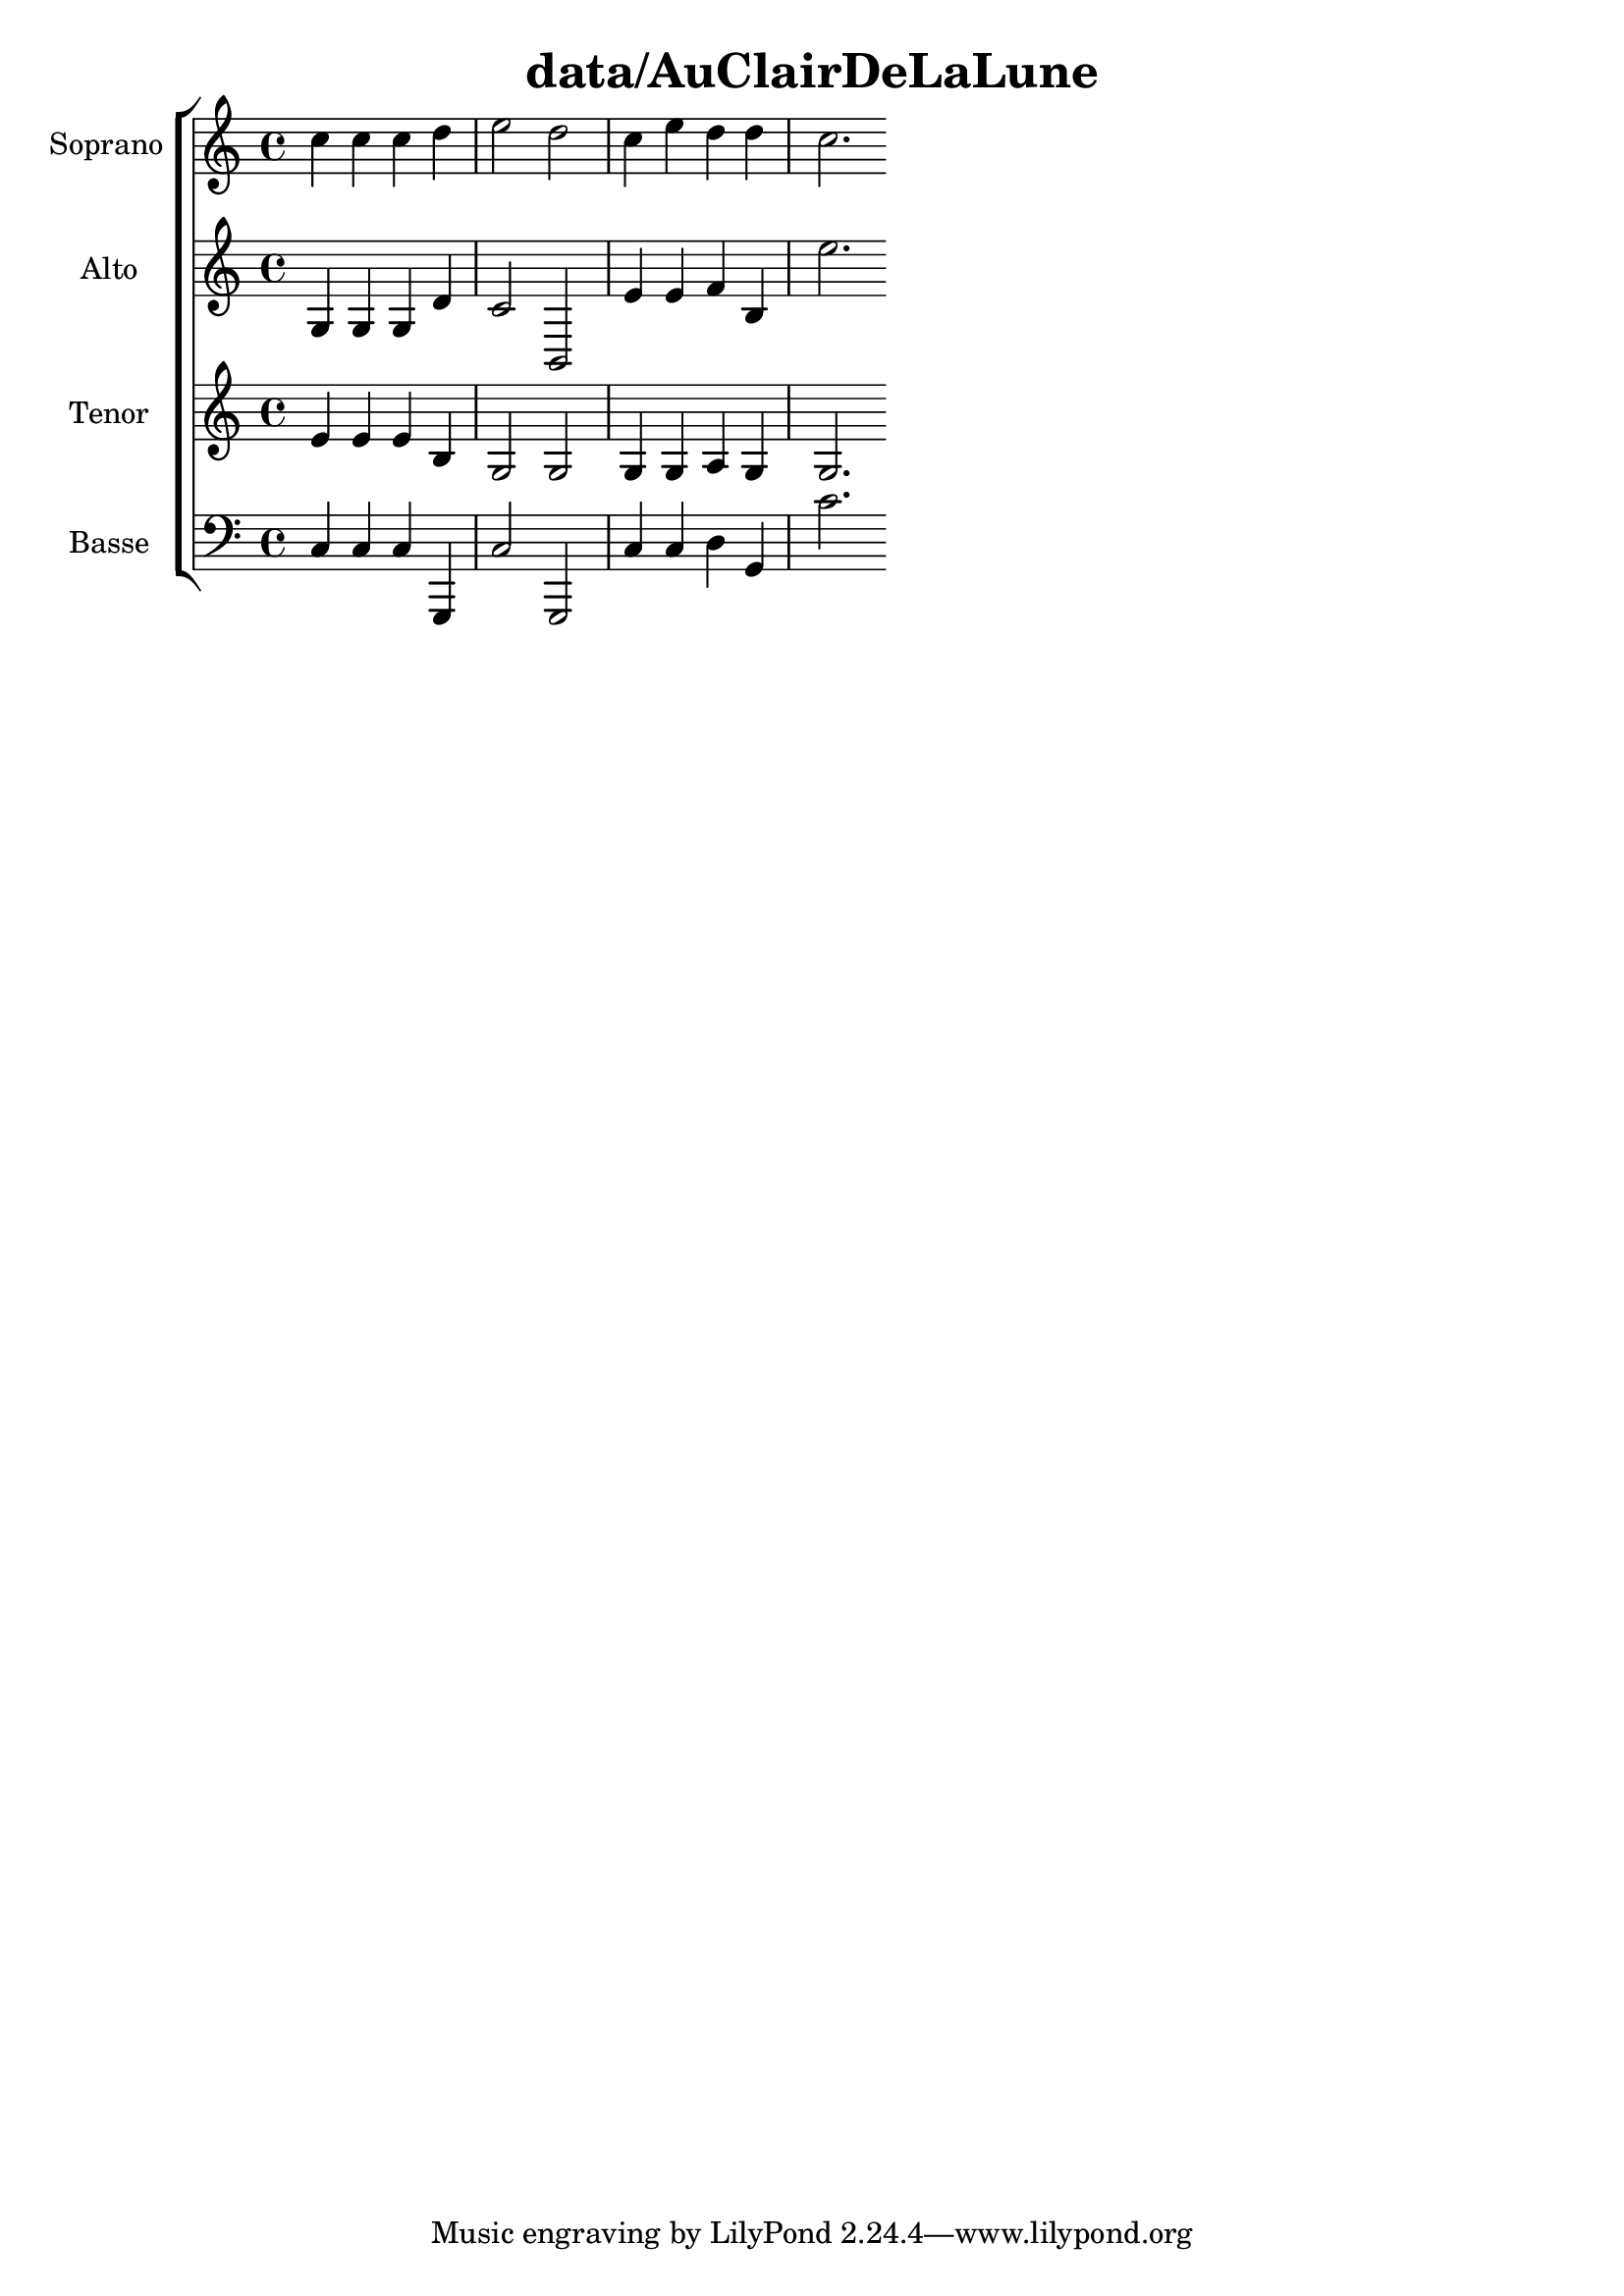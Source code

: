 \header{
 title = "data/AuClairDeLaLune"
}
\new ChoirStaff
<<% Soprano
 \new Staff { 
\set Staff.instrumentName = #"Soprano " 
\clef treble 
\relative c''{
c4 c4 c4 d4 e2 d2 c4 e4 d4 d4 c2. }}
% Alto
\new Staff { 
\set Staff.instrumentName = #"Alto " 
\clef treble 
\relative c'' {
g,4 g4 g4 d'4 c2 b,2 e'4 e4 f4 b,4 e'2. }}
% Tenor
\new Staff { 
\set Staff.instrumentName = #"Tenor " 
\clef treble
\relative c' { 
e4 e4 e4 b4 g2 g2 g4 g4 a4 g4 g2. }}
% Basse
\new Staff { 
\set Staff.instrumentName = #"Basse " 
\clef bass
\relative c {
c4 c4 c4 g,4 c'2 g,2 c'4 c4 d4 g,4 c'2. }}
>>
\version "2.14.2"
